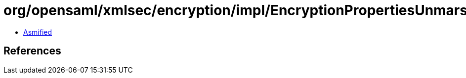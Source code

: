 = org/opensaml/xmlsec/encryption/impl/EncryptionPropertiesUnmarshaller.class

 - link:EncryptionPropertiesUnmarshaller-asmified.java[Asmified]

== References

